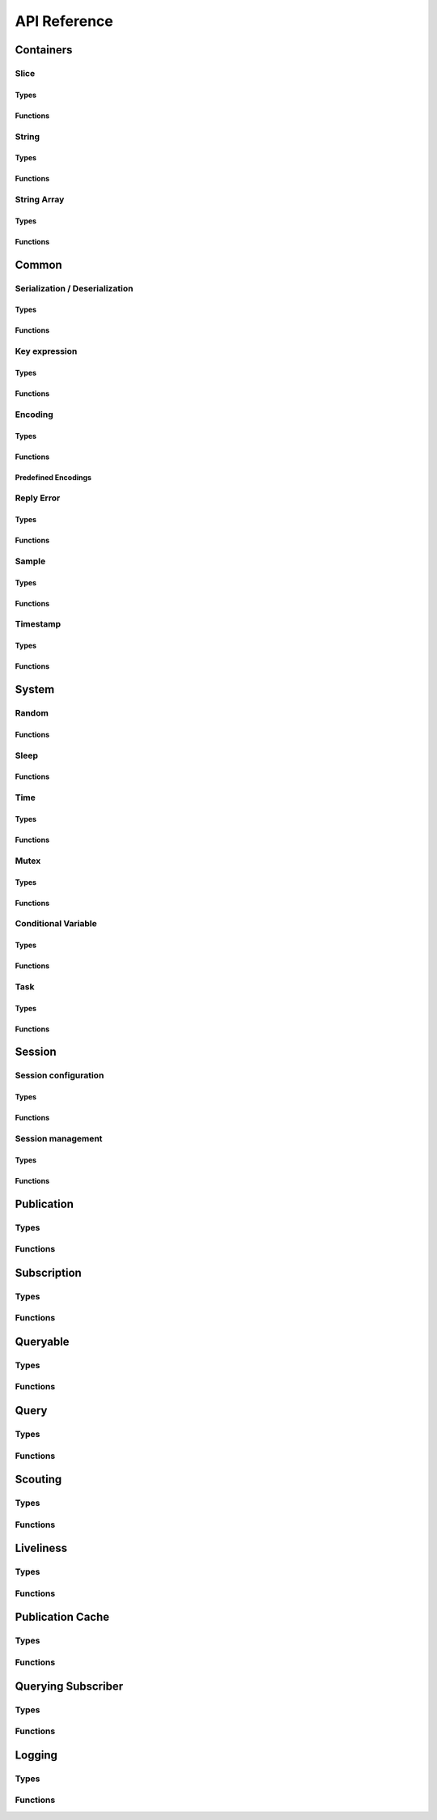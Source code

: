 ..
.. Copyright (c) 2023 ZettaScale Technology
..
.. This program and the accompanying materials are made available under the
.. terms of the Eclipse Public License 2.0 which is available at
.. http://www.eclipse.org/legal/epl-2.0, or the Apache License, Version 2.0
.. which is available at https://www.apache.org/licenses/LICENSE-2.0.
..
.. SPDX-License-Identifier: EPL-2.0 OR Apache-2.0
..
.. Contributors:
..   ZettaScale Zenoh Team, <zenoh@zettascale.tech>
..

*************
API Reference
*************

Containers
=============

Slice
-----
Types
^^^^^
.. doxygenstruct:: z_owned_slice_t
.. doxygenstruct:: z_view_slice_t
.. doxygenstruct:: z_loaned_slice_t

Functions
^^^^^^^^^
.. doxygenfunction:: z_slice_null
.. doxygenfunction:: z_view_slice_null
.. doxygenfunction:: z_slice_check
.. doxygenfunction:: z_view_slice_check
.. doxygenfunction:: z_slice_loan
.. doxygenfunction:: z_view_slice_loan
.. doxygenfunction:: z_slice_drop

.. doxygenfunction:: z_slice_empty
.. doxygenfunction:: z_slice_copy_from_buf
.. doxygenfunction:: z_slice_from_buf
.. doxygenfunction:: z_view_slice_empty
.. doxygenfunction:: z_view_slice_from_buf
.. doxygenfunction:: z_slice_data
.. doxygenfunction:: z_slice_len
.. doxygenfunction:: z_slice_is_empty


String
------
Types
^^^^^
.. doxygenstruct:: z_owned_string_t
.. doxygenstruct:: z_view_string_t
.. doxygenstruct:: z_loaned_string_t

Functions
^^^^^^^^^
.. doxygenfunction:: z_string_check
.. doxygenfunction:: z_view_string_check
.. doxygenfunction:: z_string_null
.. doxygenfunction:: z_view_string_null
.. doxygenfunction:: z_string_loan
.. doxygenfunction:: z_view_string_loan
.. doxygenfunction:: z_string_drop

.. doxygenfunction:: z_string_empty
.. doxygenfunction:: z_view_string_empty

.. doxygenfunction:: z_string_copy_from_str
.. doxygenfunction:: z_view_string_from_str
.. doxygenfunction:: z_string_copy_from_substr
.. doxygenfunction:: z_string_from_str
.. doxygenfunction:: z_string_data
.. doxygenfunction:: z_string_len
.. doxygenfunction:: z_string_is_empty

String Array
-----------
Types
^^^^^
.. doxygenstruct:: z_owned_string_array_t
.. doxygenstruct:: z_loaned_string_array_t

Functions
^^^^^^^^^
.. doxygenfunction:: z_string_array_check
.. doxygenfunction:: z_string_array_null
.. doxygenfunction:: z_string_array_drop
.. doxygenfunction:: z_string_array_loan
.. doxygenfunction:: z_string_array_loan_mut

.. doxygenfunction:: z_string_array_new
.. doxygenfunction:: z_string_array_get
.. doxygenfunction:: z_string_array_len
.. doxygenfunction:: z_string_array_is_empty

Common
======
Serialization / Deserialization
-------------------------------
Types
^^^^^
.. doxygenstruct:: z_owned_bytes_t
.. doxygenstruct:: z_loaned_bytes_t
.. doxygenstruct:: z_bytes_iterator_t
.. doxygenstruct:: z_bytes_reader_t

Functions
^^^^^^^^^
.. doxygenfunction:: z_bytes_len
.. doxygenfunction:: z_bytes_serialize_from_slice
.. doxygenfunction:: z_bytes_from_slice
.. doxygenfunction:: z_bytes_serialize_from_buf
.. doxygenfunction:: z_bytes_from_buf
.. doxygenfunction:: z_bytes_from_static_buf
.. doxygenfunction:: z_bytes_serialize_from_string
.. doxygenfunction:: z_bytes_from_string
.. doxygenfunction:: z_bytes_serialize_from_str
.. doxygenfunction:: z_bytes_from_str
.. doxygenfunction:: z_bytes_from_static_str
.. doxygenfunction:: z_bytes_from_iter
.. doxygenfunction:: z_bytes_from_pair

.. doxygenfunction:: z_bytes_serialize_from_uint8
.. doxygenfunction:: z_bytes_serialize_from_uint16
.. doxygenfunction:: z_bytes_serialize_from_uint32
.. doxygenfunction:: z_bytes_serialize_from_uint64
.. doxygenfunction:: z_bytes_serialize_from_int8
.. doxygenfunction:: z_bytes_serialize_from_int16
.. doxygenfunction:: z_bytes_serialize_from_int32
.. doxygenfunction:: z_bytes_serialize_from_int64
.. doxygenfunction:: z_bytes_serialize_from_float
.. doxygenfunction:: z_bytes_serialize_from_double

.. doxygenfunction:: z_bytes_deserialize_into_slice
.. doxygenfunction:: z_bytes_deserialize_into_string
.. doxygenfunction:: z_bytes_deserialize_into_pair

.. doxygenfunction:: z_bytes_deserialize_into_uint8
.. doxygenfunction:: z_bytes_deserialize_into_uint16
.. doxygenfunction:: z_bytes_deserialize_into_uint32
.. doxygenfunction:: z_bytes_deserialize_into_uint64
.. doxygenfunction:: z_bytes_deserialize_into_int8
.. doxygenfunction:: z_bytes_deserialize_into_int16
.. doxygenfunction:: z_bytes_deserialize_into_int32
.. doxygenfunction:: z_bytes_deserialize_into_int64
.. doxygenfunction:: z_bytes_deserialize_into_float
.. doxygenfunction:: z_bytes_deserialize_into_double

.. doxygenfunction:: z_bytes_empty
.. doxygenfunction:: z_bytes_clone
.. doxygenfunction:: z_bytes_loan
.. doxygenfunction:: z_bytes_loan_mut
.. doxygenfunction:: z_bytes_null
.. doxygenfunction:: z_bytes_check
.. doxygenfunction:: z_bytes_drop

.. doxygenfunction:: z_bytes_get_reader
.. doxygenfunction:: z_bytes_reader_read
.. doxygenfunction:: z_bytes_reader_seek
.. doxygenfunction:: z_bytes_reader_tell

.. doxygenfunction:: z_bytes_get_iterator
.. doxygenfunction:: z_bytes_iterator_next

.. doxygenfunction:: z_bytes_get_writer

.. doxygenfunction:: z_bytes_writer_loan
.. doxygenfunction:: z_bytes_writer_loan_mut
.. doxygenfunction:: z_bytes_writer_null
.. doxygenfunction:: z_bytes_writer_check
.. doxygenfunction:: z_bytes_writer_drop
.. doxygenfunction:: z_bytes_writer_write_all



Key expression
--------------
Types
^^^^^
.. doxygenstruct:: z_owned_keyexpr_t
.. doxygenstruct:: z_view_keyexpr_t
.. doxygenstruct:: z_loaned_keyexpr_t
.. doxygenenum:: z_keyexpr_intersection_level_t

Functions
^^^^^^^^^
.. doxygenfunction:: z_keyexpr_from_str
.. doxygenfunction:: z_view_keyexpr_from_str
.. doxygenfunction:: z_keyexpr_from_str_autocanonize
.. doxygenfunction:: z_view_keyexpr_from_str_autocanonize
.. doxygenfunction:: z_view_keyexpr_from_str_unchecked

.. doxygenfunction:: z_keyexpr_from_substr
.. doxygenfunction:: z_view_keyexpr_from_substr
.. doxygenfunction:: z_keyexpr_from_substr_autocanonize
.. doxygenfunction:: z_view_keyexpr_from_substr_autocanonize
.. doxygenfunction:: z_view_keyexpr_from_substr_unchecked

.. doxygenfunction:: z_keyexpr_loan
.. doxygenfunction:: z_view_keyexpr_loan
.. doxygenfunction:: z_keyexpr_check
.. doxygenfunction:: z_view_keyexpr_check
.. doxygenfunction:: z_keyexpr_drop

.. doxygenfunction:: z_keyexpr_as_view_string

.. doxygenfunction:: z_keyexpr_canonize
.. doxygenfunction:: z_keyexpr_canonize_null_terminated
.. doxygenfunction:: z_keyexpr_is_canon

.. doxygenfunction:: z_keyexpr_concat
.. doxygenfunction:: z_keyexpr_join
.. doxygenfunction:: z_keyexpr_equals
.. doxygenfunction:: z_keyexpr_includes
.. doxygenfunction:: z_keyexpr_intersects

.. doxygenfunction:: z_declare_keyexpr
.. doxygenfunction:: z_undeclare_keyexpr

Encoding
--------
Types
^^^^^
.. doxygenstruct:: z_owned_encoding_t
.. doxygenstruct:: z_loaned_encoding_t

Functions
^^^^^^^^^
.. doxygenfunction:: z_encoding_null
.. doxygenfunction:: z_encoding_loan
.. doxygenfunction:: z_encoding_loan_mut
.. doxygenfunction:: z_encoding_check
.. doxygenfunction:: z_encoding_drop

.. doxygenfunction:: z_encoding_drop

.. doxygenfunction:: z_encoding_loan_default
.. doxygenfunction:: z_encoding_from_str
.. doxygenfunction:: z_encoding_from_substr
.. doxygenfunction:: z_encoding_set_schema_from_str
.. doxygenfunction:: z_encoding_set_schema_from_substr
.. doxygenfunction:: z_encoding_to_string

Predefined Encodings
^^^^^^^^^^^^^^^^^^^^
.. doxygenfunction:: z_encoding_zenoh_bytes
.. doxygenfunction:: z_encoding_zenoh_int8
.. doxygenfunction:: z_encoding_zenoh_int16
.. doxygenfunction:: z_encoding_zenoh_int32
.. doxygenfunction:: z_encoding_zenoh_int64
.. doxygenfunction:: z_encoding_zenoh_int128
.. doxygenfunction:: z_encoding_zenoh_uint8
.. doxygenfunction:: z_encoding_zenoh_uint16
.. doxygenfunction:: z_encoding_zenoh_uint32
.. doxygenfunction:: z_encoding_zenoh_uint64
.. doxygenfunction:: z_encoding_zenoh_uint128
.. doxygenfunction:: z_encoding_zenoh_float32
.. doxygenfunction:: z_encoding_zenoh_float64
.. doxygenfunction:: z_encoding_zenoh_bool
.. doxygenfunction:: z_encoding_zenoh_string
.. doxygenfunction:: z_encoding_zenoh_error
.. doxygenfunction:: z_encoding_application_octet_stream
.. doxygenfunction:: z_encoding_text_plain
.. doxygenfunction:: z_encoding_application_json
.. doxygenfunction:: z_encoding_text_json
.. doxygenfunction:: z_encoding_application_cdr
.. doxygenfunction:: z_encoding_application_cbor
.. doxygenfunction:: z_encoding_application_yaml
.. doxygenfunction:: z_encoding_text_yaml
.. doxygenfunction:: z_encoding_text_json5
.. doxygenfunction:: z_encoding_application_python_serialized_objects
.. doxygenfunction:: z_encoding_application_protobuf
.. doxygenfunction:: z_encoding_application_java_serialized_object
.. doxygenfunction:: z_encoding_application_openmetrics_text
.. doxygenfunction:: z_encoding_image_png
.. doxygenfunction:: z_encoding_image_jpeg
.. doxygenfunction:: z_encoding_image_gif
.. doxygenfunction:: z_encoding_image_bmp
.. doxygenfunction:: z_encoding_image_webp
.. doxygenfunction:: z_encoding_application_xml
.. doxygenfunction:: z_encoding_application_x_www_form_urlencoded
.. doxygenfunction:: z_encoding_text_html
.. doxygenfunction:: z_encoding_text_xml
.. doxygenfunction:: z_encoding_text_css
.. doxygenfunction:: z_encoding_text_javascript
.. doxygenfunction:: z_encoding_text_markdown
.. doxygenfunction:: z_encoding_text_csv
.. doxygenfunction:: z_encoding_application_sql
.. doxygenfunction:: z_encoding_application_coap_payload
.. doxygenfunction:: z_encoding_application_json_patch_json
.. doxygenfunction:: z_encoding_application_json_seq
.. doxygenfunction:: z_encoding_application_jsonpath
.. doxygenfunction:: z_encoding_application_jwt
.. doxygenfunction:: z_encoding_application_mp4
.. doxygenfunction:: z_encoding_application_soap_xml
.. doxygenfunction:: z_encoding_application_yang
.. doxygenfunction:: z_encoding_audio_aac
.. doxygenfunction:: z_encoding_audio_flac
.. doxygenfunction:: z_encoding_audio_mp4
.. doxygenfunction:: z_encoding_audio_ogg
.. doxygenfunction:: z_encoding_audio_vorbis
.. doxygenfunction:: z_encoding_video_h261
.. doxygenfunction:: z_encoding_video_h263
.. doxygenfunction:: z_encoding_video_h264
.. doxygenfunction:: z_encoding_video_h265
.. doxygenfunction:: z_encoding_video_h266
.. doxygenfunction:: z_encoding_video_mp4
.. doxygenfunction:: z_encoding_video_ogg
.. doxygenfunction:: z_encoding_video_raw
.. doxygenfunction:: z_encoding_video_vp8
.. doxygenfunction:: z_encoding_video_vp9

Reply Error
-----
Types
^^^^^
.. doxygenstruct:: z_loaned_reply_err_t

Functions
^^^^^^^^^
.. doxygenfunction:: z_reply_err_payload
.. doxygenfunction:: z_reply_err_encoding

.. doxygenfunction:: z_reply_err_null
.. doxygenfunction:: z_reply_err_loan
.. doxygenfunction:: z_reply_err_check
.. doxygenfunction:: z_reply_err_drop

Sample
------
Types
^^^^^
.. doxygenstruct:: z_owned_sample_t
.. doxygenstruct:: z_loaned_sample_t
.. doxygenenum:: z_sample_kind_t

Functions
^^^^^^^^^
.. doxygenfunction:: z_sample_loan
.. doxygenfunction:: z_sample_check
.. doxygenfunction:: z_sample_null
.. doxygenfunction:: z_sample_drop

.. doxygenfunction:: z_sample_timestamp
.. doxygenfunction:: z_sample_attachment
.. doxygenfunction:: z_sample_encoding
.. doxygenfunction:: z_sample_payload
.. doxygenfunction:: z_sample_priority
.. doxygenfunction:: z_sample_congestion_control
.. doxygenfunction:: z_sample_express


Timestamp
---------
Types
^^^^^
.. doxygenstruct:: z_timestamp_t

Functions
^^^^^^^^^
.. doxygenfunction:: z_timestamp_id
.. doxygenfunction:: z_timestamp_ntp64_time

System
======

Random
------
Functions
^^^^^^^^^
.. doxygenfunction:: z_random_u8
.. doxygenfunction:: z_random_u16
.. doxygenfunction:: z_random_u32
.. doxygenfunction:: z_random_u64
.. doxygenfunction:: z_random_fill

Sleep
------
Functions
^^^^^^^^^
.. doxygenfunction:: z_sleep_s
.. doxygenfunction:: z_sleep_ms
.. doxygenfunction:: z_sleep_us

Time
----

Types
^^^^^
.. doxygenstruct:: z_clock_t
.. doxygenstruct:: z_time_t

Functions
^^^^^^^^^
.. doxygenfunction:: z_clock_now
.. doxygenfunction:: z_clock_elapsed_s
.. doxygenfunction:: z_clock_elapsed_ms
.. doxygenfunction:: z_clock_elapsed_us

.. doxygenfunction:: z_time_now
.. doxygenfunction:: z_time_elapsed_s
.. doxygenfunction:: z_time_elapsed_ms
.. doxygenfunction:: z_time_elapsed_us
.. doxygenfunction:: z_time_now_as_str


Mutex
-----
Types
^^^^^
.. doxygenstruct:: z_owned_mutex_t
.. doxygenstruct:: z_loaned_mutex_t

Functions
^^^^^^^^^
.. doxygenfunction:: z_mutex_check
.. doxygenfunction:: z_mutex_null
.. doxygenfunction:: z_mutex_loan_mut
.. doxygenfunction:: z_mutex_drop

.. doxygenfunction:: z_mutex_init
.. doxygenfunction:: z_mutex_lock
.. doxygenfunction:: z_mutex_unlock
.. doxygenfunction:: z_mutex_try_lock


Conditional Variable
--------------------
Types
^^^^^
.. doxygenstruct:: z_owned_condvar_t
.. doxygenstruct:: z_loaned_condvar_t

Functions
^^^^^^^^^
.. doxygenfunction:: z_condvar_check
.. doxygenfunction:: z_condvar_null
.. doxygenfunction:: z_condvar_loan
.. doxygenfunction:: z_condvar_drop

.. doxygenfunction:: z_condvar_init
.. doxygenfunction:: z_condvar_wait
.. doxygenfunction:: z_condvar_signal


Task
----
Types
^^^^^
.. doxygenstruct:: z_owned_task_t

Functions
^^^^^^^^^
.. doxygenfunction:: z_task_check
.. doxygenfunction:: z_task_null

.. doxygenfunction:: z_task_join
.. doxygenfunction:: z_task_detach

Session
=======

Session configuration
---------------------
Types
^^^^^
.. doxygenstruct:: z_owned_config_t
.. doxygenstruct:: z_loaned_config_t

Functions
^^^^^^^^^
.. doxygenfunction:: z_config_null
.. doxygenfunction:: z_config_loan
.. doxygenfunction:: z_config_loan_mut
.. doxygenfunction:: z_config_check
.. doxygenfunction:: z_config_drop

.. doxygenfunction:: z_config_default
.. doxygenfunction:: z_config_client
.. doxygenfunction:: z_config_peer
.. doxygenfunction:: zc_config_from_env
.. doxygenfunction:: zc_config_from_file
.. doxygenfunction:: zc_config_from_str
.. doxygenfunction:: zc_config_insert_json
.. doxygenfunction:: zc_config_to_string

Session management
------------------

Types
^^^^^
.. doxygenstruct:: z_owned_session_t
.. doxygenstruct:: z_loaned_session_t
.. doxygenstruct:: z_id_t

.. doxygenstruct:: z_owned_closure_zid_t
    :members:

Functions
^^^^^^^^^
.. doxygenfunction:: z_open
.. doxygenfunction:: z_close

.. doxygenfunction:: z_session_loan
.. doxygenfunction:: z_session_check
.. doxygenfunction:: z_session_null
.. doxygenfunction:: z_session_drop

.. doxygenfunction:: z_session_clone

.. doxygenfunction:: z_info_zid
.. doxygenfunction:: z_info_routers_zid
.. doxygenfunction:: z_info_peers_zid

.. doxygenfunction:: z_closure_zid_check
.. doxygenfunction:: z_closure_zid_null
.. doxygenfunction:: z_closure_zid_drop
.. doxygenfunction:: z_closure_zid_call

Publication
===========

Types
-----

.. doxygenstruct:: z_owned_publisher_t
.. doxygenstruct:: z_loaned_publisher_t

.. doxygenenum:: z_congestion_control_t
.. doxygenenum:: z_priority_t

.. doxygenstruct:: z_put_options_t
    :members:
.. doxygenstruct:: z_delete_options_t
.. doxygenstruct:: z_publisher_options_t
    :members:
.. doxygenstruct:: z_publisher_put_options_t
    :members:
.. doxygenstruct:: z_publisher_delete_options_t

.. doxygenstruct:: zc_owned_matching_listener_t
.. doxygenstruct:: zc_owned_closure_matching_status_t
    :members:

Functions
---------
.. doxygenfunction:: z_put
.. doxygenfunction:: z_delete

.. doxygenfunction:: z_declare_publisher
.. doxygenfunction:: z_publisher_put
.. doxygenfunction:: z_publisher_delete
.. doxygenfunction:: z_undeclare_publisher
.. doxygenfunction:: z_publisher_keyexpr
.. doxygenfunction:: z_publisher_id

.. doxygenfunction:: z_publisher_null
.. doxygenfunction:: z_publisher_loan
.. doxygenfunction:: z_publisher_check
.. doxygenfunction:: z_publisher_drop

.. doxygenfunction:: z_put_options_default
.. doxygenfunction:: z_delete_options_default
.. doxygenfunction:: z_publisher_options_default
.. doxygenfunction:: z_publisher_put_options_default
.. doxygenfunction:: z_publisher_delete_options_default

.. doxygenfunction:: zc_closure_matching_status_check
.. doxygenfunction:: zc_closure_matching_status_null
.. doxygenfunction:: zc_closure_matching_status_drop
.. doxygenfunction:: zc_closure_matching_status_call

Subscription
============

Types
-----
.. doxygenstruct:: z_owned_subscriber_t
.. doxygenstruct:: z_loaned_subscriber_t

.. doxygenstruct:: z_owned_closure_sample_t
    :members:

.. doxygenenum:: z_reliability_t

.. doxygenstruct:: z_subscriber_options_t
    :members:

.. doxygenstruct:: z_owned_fifo_handler_sample_t
.. doxygenstruct:: z_loaned_fifo_handler_sample_t
.. doxygenstruct:: z_owned_ring_handler_sample_t
.. doxygenstruct:: z_loaned_ring_handler_sample_t

Functions
---------

.. doxygenfunction:: z_declare_subscriber
.. doxygenfunction:: z_undeclare_subscriber

.. doxygenfunction:: z_subscriber_check
.. doxygenfunction:: z_subscriber_null
.. doxygenfunction:: z_subscriber_drop

.. doxygenfunction:: z_closure_sample_call
.. doxygenfunction:: z_closure_sample_drop
.. doxygenfunction:: z_closure_sample_null
.. doxygenfunction:: z_closure_sample_check

.. doxygenfunction:: z_subscriber_options_default

.. doxygenfunction:: z_fifo_channel_sample_new
.. doxygenfunction:: z_ring_channel_sample_new

.. doxygenfunction:: z_fifo_handler_sample_check
.. doxygenfunction:: z_fifo_handler_sample_null
.. doxygenfunction:: z_fifo_handler_sample_drop
.. doxygenfunction:: z_fifo_handler_sample_loan
.. doxygenfunction:: z_fifo_handler_sample_recv
.. doxygenfunction:: z_fifo_handler_sample_try_recv

.. doxygenfunction:: z_ring_handler_sample_check
.. doxygenfunction:: z_ring_handler_sample_null
.. doxygenfunction:: z_ring_handler_sample_drop
.. doxygenfunction:: z_ring_handler_sample_loan
.. doxygenfunction:: z_ring_handler_sample_recv
.. doxygenfunction:: z_ring_handler_sample_try_recv  

Queryable
=========

Types
-----

.. doxygenstruct:: z_owned_queryable_t

.. doxygenstruct:: z_owned_query_t
.. doxygenstruct:: z_loaned_query_t

.. doxygenstruct:: z_owned_closure_query_t
    :members:

.. doxygenstruct:: z_queryable_options_t
    :members:
.. doxygenstruct:: z_query_reply_options_t
    :members:
.. doxygenstruct:: z_query_reply_err_options_t
    :members:

.. doxygenstruct:: z_owned_fifo_handler_query_t
.. doxygenstruct:: z_loaned_fifo_handler_query_t
.. doxygenstruct:: z_owned_ring_handler_query_t
.. doxygenstruct:: z_loaned_ring_handler_query_t

Functions
---------
.. doxygenfunction:: z_declare_queryable
.. doxygenfunction:: z_undeclare_queryable

.. doxygenfunction:: z_queryable_options_default
.. doxygenfunction:: z_query_reply_options_default
.. doxygenfunction:: z_query_reply_err_options_default

.. doxygenfunction:: z_queryable_null
.. doxygenfunction:: z_queryable_check
.. doxygenfunction:: z_queryable_loan
.. doxygenfunction:: z_queryable_drop

.. doxygenfunction:: z_query_null
.. doxygenfunction:: z_query_check
.. doxygenfunction:: z_query_loan
.. doxygenfunction:: z_query_drop
.. doxygenfunction:: z_query_clone

.. doxygenfunction:: z_query_keyexpr
.. doxygenfunction:: z_query_parameters
.. doxygenfunction:: z_query_payload
.. doxygenfunction:: z_query_encoding
.. doxygenfunction:: z_query_attachment
.. doxygenfunction:: z_query_reply
.. doxygenfunction:: z_query_reply_err

.. doxygenfunction:: z_closure_query_null
.. doxygenfunction:: z_closure_query_check
.. doxygenfunction:: z_closure_query_call
.. doxygenfunction:: z_closure_query_drop

.. doxygenfunction:: z_fifo_channel_query_new
.. doxygenfunction:: z_ring_channel_query_new

.. doxygenfunction:: z_fifo_handler_query_check
.. doxygenfunction:: z_fifo_handler_query_null
.. doxygenfunction:: z_fifo_handler_query_drop
.. doxygenfunction:: z_fifo_handler_query_loan
.. doxygenfunction:: z_fifo_handler_query_recv
.. doxygenfunction:: z_fifo_handler_query_try_recv

.. doxygenfunction:: z_ring_handler_query_check
.. doxygenfunction:: z_ring_handler_query_null
.. doxygenfunction:: z_ring_handler_query_drop
.. doxygenfunction:: z_ring_handler_query_loan
.. doxygenfunction:: z_ring_handler_query_recv
.. doxygenfunction:: z_ring_handler_query_try_recv  

Query
=====
Types
-----
.. doxygenstruct:: z_owned_reply_t
.. doxygenstruct:: z_loaned_reply_t

.. doxygenstruct:: z_owned_closure_reply_t
    :members:

.. doxygenstruct:: z_get_options_t
    :members:
.. doxygenenum:: z_query_target_t
.. doxygenenum:: z_consolidation_mode_t
.. doxygenstruct:: z_query_consolidation_t

.. doxygenstruct:: z_owned_fifo_handler_reply_t
.. doxygenstruct:: z_loaned_fifo_handler_reply_t
.. doxygenstruct:: z_owned_ring_handler_reply_t
.. doxygenstruct:: z_loaned_ring_handler_reply_t


Functions
---------

.. doxygenfunction:: z_get
.. doxygenfunction:: z_get_options_default

.. doxygenfunction:: z_query_consolidation_default
.. doxygenfunction:: z_query_consolidation_auto
.. doxygenfunction:: z_query_consolidation_none
.. doxygenfunction:: z_query_consolidation_monotonic
.. doxygenfunction:: z_query_consolidation_latest
.. doxygenfunction:: z_query_target_default

.. doxygenfunction:: z_reply_check
.. doxygenfunction:: z_reply_drop
.. doxygenfunction:: z_reply_clone
.. doxygenfunction:: z_reply_is_ok
.. doxygenfunction:: z_reply_ok
.. doxygenfunction:: z_reply_err
.. doxygenfunction:: z_reply_null

.. doxygenfunction:: z_closure_reply_null
.. doxygenfunction:: z_closure_reply_check
.. doxygenfunction:: z_closure_reply_call
.. doxygenfunction:: z_closure_reply_drop

.. doxygenfunction:: z_fifo_channel_reply_new
.. doxygenfunction:: z_ring_channel_reply_new

.. doxygenfunction:: z_fifo_handler_reply_check
.. doxygenfunction:: z_fifo_handler_reply_null
.. doxygenfunction:: z_fifo_handler_reply_drop
.. doxygenfunction:: z_fifo_handler_reply_loan
.. doxygenfunction:: z_fifo_handler_reply_recv
.. doxygenfunction:: z_fifo_handler_reply_try_recv

.. doxygenfunction:: z_ring_handler_reply_check
.. doxygenfunction:: z_ring_handler_reply_null
.. doxygenfunction:: z_ring_handler_reply_drop
.. doxygenfunction:: z_ring_handler_reply_loan
.. doxygenfunction:: z_ring_handler_reply_recv
.. doxygenfunction:: z_ring_handler_reply_try_recv  

Scouting
========

Types
-----
.. doxygenstruct:: z_owned_hello_t
.. doxygenstruct:: z_loaned_hello_t
.. doxygenstruct:: z_scout_options_t
    :members:
.. doxygenstruct:: z_owned_closure_hello_t
    :members:

Functions
---------
.. doxygenfunction:: z_scout

.. doxygenfunction:: z_hello_whatami
.. doxygenfunction:: z_hello_locators
.. doxygenfunction:: z_hello_zid
.. doxygenfunction:: z_hello_loan
.. doxygenfunction:: z_hello_drop 
.. doxygenfunction:: z_hello_null 
.. doxygenfunction:: z_hello_check

.. doxygenfunction:: z_whatami_to_view_string

.. doxygenfunction:: z_scout_options_default

.. doxygenfunction:: z_closure_hello_call
.. doxygenfunction:: z_closure_hello_drop
.. doxygenfunction:: z_closure_hello_null
.. doxygenfunction:: z_closure_hello_check

Liveliness
==========

Types
-----

.. doxygenstruct:: zc_owned_liveliness_token_t
.. doxygenstruct:: zc_liveliness_declaration_options_t
.. doxygenstruct:: zc_liveliness_get_options_t
.. doxygenstruct:: zc_liveliness_subscriber_options_t

Functions
---------
.. doxygenfunction:: zc_liveliness_declare_subscriber
.. doxygenfunction:: zc_liveliness_get

.. doxygenfunction:: zc_liveliness_declare_token
.. doxygenfunction:: zc_liveliness_undeclare_token
.. doxygenfunction:: zc_liveliness_token_loan
.. doxygenfunction:: zc_liveliness_token_null
.. doxygenfunction:: zc_liveliness_token_check
.. doxygenfunction:: zc_liveliness_token_drop

.. doxygenfunction:: zc_liveliness_subscriber_options_default
.. doxygenfunction:: zc_liveliness_declaration_options_default
.. doxygenfunction:: zc_liveliness_get_options_default

Publication Cache
=================

Types
-----

.. doxygenstruct:: ze_owned_publication_cache_t
.. doxygenstruct:: ze_publication_cache_options_t
    :members:
.. doxygenenum:: zc_locality_t

Functions
---------

.. doxygenfunction:: ze_declare_publication_cache
.. doxygenfunction:: ze_undeclare_publication_cache

.. doxygenfunction:: ze_publication_cache_check
.. doxygenfunction:: ze_publication_cache_null
.. doxygenfunction:: ze_publication_cache_drop

.. doxygenfunction:: ze_publication_cache_options_default

Querying Subscriber
===================

Types
-----

.. doxygenstruct:: ze_owned_querying_subscriber_t
.. doxygenstruct:: ze_loaned_querying_subscriber_t
.. doxygenstruct:: ze_querying_subscriber_options_t
    :members:
.. doxygenenum:: zc_reply_keyexpr_t

Functions
---------

.. doxygenfunction:: ze_declare_querying_subscriber
.. doxygenfunction:: ze_undeclare_querying_subscriber
.. doxygenfunction:: ze_querying_subscriber_get

.. doxygenfunction:: ze_querying_subscriber_check
.. doxygenfunction:: ze_querying_subscriber_null
.. doxygenfunction:: ze_querying_subscriber_drop

.. doxygenfunction:: ze_querying_subscriber_options_default
.. doxygenfunction:: zc_reply_keyexpr_default

Logging
=======

Types
-----

.. doxygenstruct:: zc_owned_closure_log_t
.. doxygenstruct:: zc_loaned_closure_log_t
.. doxygenenum:: zc_log_severity_t

Functions
---------

.. doxygenfunction:: zc_init_logging
.. doxygenfunction:: zc_init_logging_with_callback
